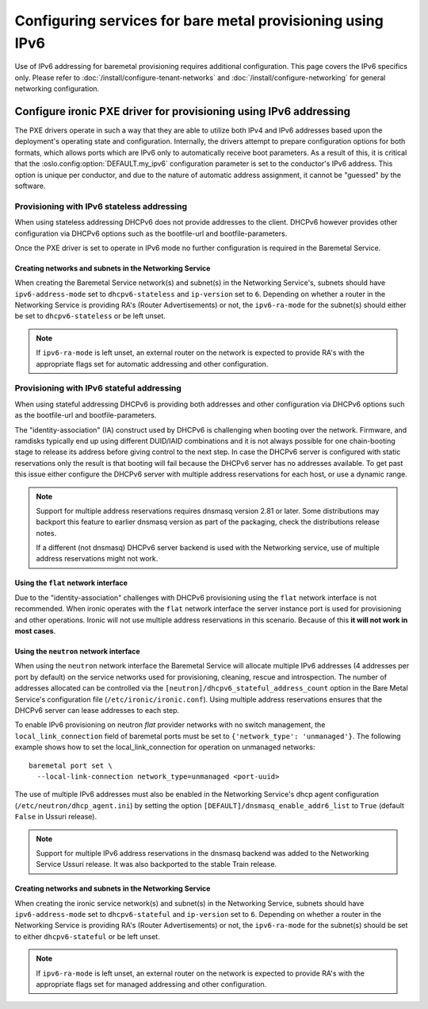 Configuring services for bare metal provisioning using IPv6
~~~~~~~~~~~~~~~~~~~~~~~~~~~~~~~~~~~~~~~~~~~~~~~~~~~~~~~~~~~

Use of IPv6 addressing for baremetal provisioning requires additional
configuration. This page covers the IPv6 specifics only. Please refer to
:doc:`/install/configure-tenant-networks` and
:doc:`/install/configure-networking` for general networking configuration.


Configure ironic PXE driver for provisioning using IPv6 addressing
==================================================================

The PXE drivers operate in such a way that they are able to utilize
both IPv4 and IPv6 addresses based upon the deployment's operating state and
configuration. Internally, the drivers attempt to prepare configuration options for both formats, which allows ports which are IPv6 only to automatically
receive boot parameters. As a result of this, it is critical that the
:oslo.config:option:`DEFAULT.my_ipv6` configuration parameter is set to the conductor's
IPv6 address. This option is unique per conductor, and due to the nature
of automatic address assignment, it cannot be "guessed" by the software.

Provisioning with IPv6 stateless addressing
-------------------------------------------

When using stateless addressing DHCPv6 does not provide addresses to the client.
DHCPv6 however provides other configuration via DHCPv6 options such as the
bootfile-url and bootfile-parameters.

Once the PXE driver is set to operate in IPv6 mode no further configuration is
required in the Baremetal Service.

Creating networks and subnets in the Networking Service
^^^^^^^^^^^^^^^^^^^^^^^^^^^^^^^^^^^^^^^^^^^^^^^^^^^^^^^

When creating the Baremetal Service network(s) and subnet(s) in the Networking
Service's, subnets should have ``ipv6-address-mode`` set to ``dhcpv6-stateless``
and ``ip-version`` set to ``6``. Depending on whether a router in the Networking
Service is providing RA's (Router Advertisements) or not, the ``ipv6-ra-mode``
for the subnet(s) should either be set to ``dhcpv6-stateless`` or be left unset.

.. Note:: If ``ipv6-ra-mode`` is left unset, an external router on the network
          is expected to provide RA's with the appropriate flags set for
          automatic addressing and other configuration.


Provisioning with IPv6 stateful addressing
------------------------------------------

When using stateful addressing DHCPv6 is providing both addresses and other
configuration via DHCPv6 options such as the bootfile-url and
bootfile-parameters.

The "identity-association" (IA) construct used by DHCPv6 is challenging when
booting over the network. Firmware, and ramdisks typically end up using
different DUID/IAID combinations and it is not always possible for one
chain-booting stage to release its address before giving control to the next
step. In case the DHCPv6 server is configured with static reservations only
the result is that booting will fail because the DHCPv6 server has no
addresses available. To get past this issue either configure the DHCPv6 server
with multiple address reservations for each host, or use a dynamic range.

.. Note:: Support for multiple address reservations requires dnsmasq version
          2.81 or later. Some distributions may backport this feature to
          earlier dnsmasq version as part of the packaging, check the
          distributions release notes.

          If a different (not dnsmasq) DHCPv6 server backend is used with the
          Networking service, use of multiple address reservations might not
          work.

Using the ``flat`` network interface
^^^^^^^^^^^^^^^^^^^^^^^^^^^^^^^^^^^^

Due to the "identity-association" challenges with DHCPv6 provisioning using the
``flat`` network interface is not recommended. When ironic operates with the
``flat`` network interface the server instance port is used for provisioning and
other operations. Ironic will not use multiple address reservations in this
scenario. Because of this **it will not work in most cases**.

Using the ``neutron`` network interface
^^^^^^^^^^^^^^^^^^^^^^^^^^^^^^^^^^^^^^^

When using the ``neutron`` network interface the Baremetal Service will allocate
multiple IPv6 addresses (4 addresses per port by default) on the service
networks used for provisioning, cleaning, rescue and introspection. The number
of addresses allocated can be controlled via the
``[neutron]/dhcpv6_stateful_address_count`` option in the Bare Metal Service's
configuration file (``/etc/ironic/ironic.conf``). Using multiple address
reservations ensures that the DHCPv6 server can lease addresses to each step.

To enable IPv6 provisioning on neutron *flat* provider networks with no switch
management, the ``local_link_connection`` field of baremetal ports must be set
to ``{'network_type': 'unmanaged'}``. The following example shows how to set the
local_link_connection for operation on unmanaged networks::

  baremetal port set \
    --local-link-connection network_type=unmanaged <port-uuid>

The use of multiple IPv6 addresses must also be enabled in the Networking
Service's dhcp agent configuration (``/etc/neutron/dhcp_agent.ini``) by setting
the option ``[DEFAULT]/dnsmasq_enable_addr6_list`` to ``True`` (default
``False`` in Ussuri release).

.. Note:: Support for multiple IPv6 address reservations in the dnsmasq backend
          was added to the Networking Service Ussuri release. It was also
          backported to the stable Train release.


Creating networks and subnets in the Networking Service
^^^^^^^^^^^^^^^^^^^^^^^^^^^^^^^^^^^^^^^^^^^^^^^^^^^^^^^

When creating the ironic service network(s) and subnet(s) in the Networking
Service, subnets should have ``ipv6-address-mode`` set to ``dhcpv6-stateful``
and ``ip-version`` set to ``6``. Depending on whether a router in the Networking
Service is providing RA's (Router Advertisements) or not, the ``ipv6-ra-mode``
for the subnet(s) should be set to either ``dhcpv6-stateful`` or be left
unset.

.. Note:: If ``ipv6-ra-mode`` is left unset, an external router on the network
          is expected to provide RA's with the appropriate flags set for managed
          addressing and other configuration.
